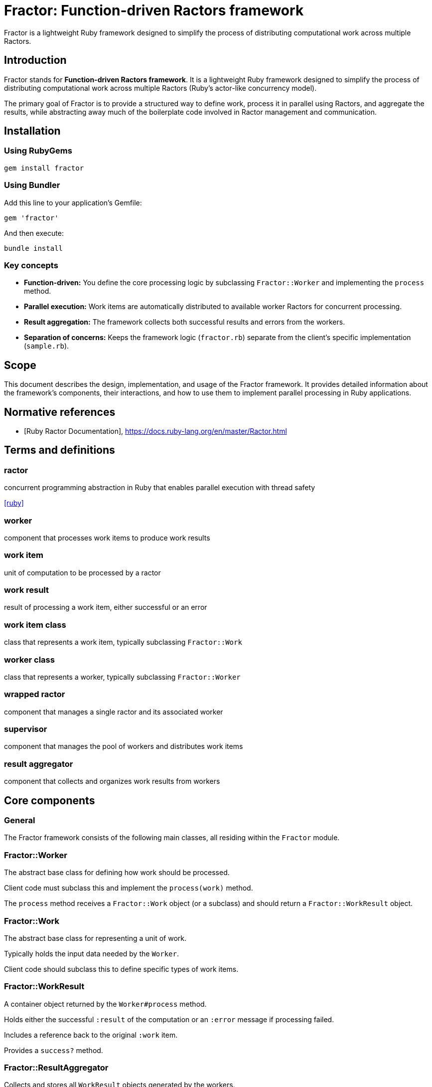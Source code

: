 = Fractor: Function-driven Ractors framework

Fractor is a lightweight Ruby framework designed to simplify the process of
distributing computational work across multiple Ractors.

== Introduction

Fractor stands for *Function-driven Ractors framework*. It is a lightweight Ruby
framework designed to simplify the process of distributing computational work
across multiple Ractors (Ruby's actor-like concurrency model).

The primary goal of Fractor is to provide a structured way to define work,
process it in parallel using Ractors, and aggregate the results, while
abstracting away much of the boilerplate code involved in Ractor management and
communication.

== Installation

=== Using RubyGems

[source,sh]
----
gem install fractor
----

=== Using Bundler

Add this line to your application's Gemfile:

[source,ruby]
----
gem 'fractor'
----

And then execute:

[source,sh]
----
bundle install
----


=== Key concepts

* *Function-driven:* You define the core processing logic by subclassing
  `Fractor::Worker` and implementing the `process` method.

* *Parallel execution:* Work items are automatically distributed to available
  worker Ractors for concurrent processing.

* *Result aggregation:* The framework collects both successful results and
  errors from the workers.

* *Separation of concerns:* Keeps the framework logic (`fractor.rb`) separate
  from the client's specific implementation (`sample.rb`).

== Scope

This document describes the design, implementation, and usage of the Fractor
framework. It provides detailed information about the framework's components,
their interactions, and how to use them to implement parallel processing in Ruby
applications.

[bibliography]
== Normative references

* [[[ruby-ractor,Ruby Ractor Documentation]]], https://docs.ruby-lang.org/en/master/Ractor.html

== Terms and definitions

=== ractor

concurrent programming abstraction in Ruby that enables parallel execution
with thread safety

[.source]
<<ruby>>

=== worker

component that processes work items to produce work results

=== work item

unit of computation to be processed by a ractor

=== work result

result of processing a work item, either successful or an error

=== work item class

class that represents a work item, typically subclassing `Fractor::Work`

=== worker class

class that represents a worker, typically subclassing `Fractor::Worker`

=== wrapped ractor

component that manages a single ractor and its associated worker

=== supervisor

component that manages the pool of workers and distributes work items

=== result aggregator

component that collects and organizes work results from workers




== Core components

=== General

The Fractor framework consists of the following main classes, all residing
within the `Fractor` module.


=== Fractor::Worker

The abstract base class for defining how work should be processed.

Client code must subclass this and implement the `process(work)` method.

The `process` method receives a `Fractor::Work` object (or a subclass) and
should return a `Fractor::WorkResult` object.

=== Fractor::Work

The abstract base class for representing a unit of work.

Typically holds the input data needed by the `Worker`.

Client code should subclass this to define specific types of work items.

=== Fractor::WorkResult

A container object returned by the `Worker#process` method.

Holds either the successful `:result` of the computation or an `:error`
message if processing failed.

Includes a reference back to the original `:work` item.

Provides a `success?` method.

=== Fractor::ResultAggregator

Collects and stores all `WorkResult` objects generated by the workers.

Separates results into `results` (successful) and `errors` arrays.

=== Fractor::WrappedRactor

Manages an individual Ruby `Ractor`.

Instantiates the client-provided `Worker` subclass within the Ractor.

Handles receiving `Work` items, calling the `Worker#process` method, and
yielding `WorkResult` objects (or errors) back to the `Supervisor`.

=== Fractor::Supervisor

The main orchestrator of the framework.

Initializes and manages a pool of `WrappedRactor` instances.

Manages a `work_queue` of input data.

Distributes work items (wrapped in the client's `Work` subclass) to available
Ractors.

Listens for results and errors from Ractors using `Ractor.select`.

Uses `ResultAggregator` to store outcomes.

Handles graceful shutdown on `SIGINT` (Ctrl+C).



== Quick start

=== General

This quick start guide shows the minimum steps needed to get a simple parallel
execution working with Fractor.

=== Step 1: Create a minimal Work class

The Work class represents a unit of work to be processed by a Worker. It
encapsulates the input data needed for processing.

[source,ruby]
----
require 'fractor'

class MyWork < Fractor::Work
  # Store all properties in the input hash
  def initialize(value)
    super({ value: value })
  end

  # Accessor method for the stored value
  def value
    input[:value]
  end

  def to_s
    "MyWork: #{value}"
  end
end
----

A Work is instantiated with the input data it will process this way:

[source,ruby]
----
work_item = MyWork.new(42)
puts work_item.to_s  # Output: MyWork: 42
----


=== Step 2: Create a minimal Worker class

The Worker class defines the processing logic for work items. Each Worker
instance runs within its own Ractor and processes Work objects sent to it.

It must implement the `process(work)` method, which takes a Work object as
input and returns a `Fractor::WorkResult` object.

The `process` method should handle both successful processing and error
conditions.

[source,ruby]
----
class MyWorker < Fractor::Worker
  def process(work)
    # Your processing logic here
    result = work.input * 2

    # Return a success result
    Fractor::WorkResult.new(result: result, work: work)
  rescue => e
    # Return an error result if something goes wrong
    Fractor::WorkResult.new(error: e.message, work: work)
  end
end
----

The `process` method can perform any computation you need. In this example, it
multiplies the input by 2. If an error occurs, it catches the exception and
returns an error result.

=== Step 3: Set up and run the Supervisor

The Supervisor class orchestrates the entire framework, managing worker Ractors,
distributing work, and collecting results.

It initializes pools of Ractors, each running an instance of a Worker
class. The Supervisor handles the communication between the main thread and
the Ractors, including sending work items and receiving results.

The Supervisor also manages the work queue and the ResultAggregator, which
collects and organizes all results from the workers.

To set up the Supervisor, you specify worker pools, each containing a Worker class
and optionally the number of workers to create. If you don't specify `num_workers`,
Fractor will automatically detect the number of available processors on your system
and use that value. You can create multiple worker pools with different worker types
to handle different kinds of work. Each worker pool can process any type of Work
object that inherits from Fractor::Work.

[source,ruby]
----
# Create the supervisor with auto-detected number of workers
supervisor = Fractor::Supervisor.new(
  worker_pools: [
    { worker_class: MyWorker }  # Number of workers auto-detected
  ]
)

# Or explicitly specify the number of workers
supervisor = Fractor::Supervisor.new(
  worker_pools: [
    { worker_class: MyWorker, num_workers: 4 }  # Explicitly use 4 workers
  ]
)

# Add individual work items (instances of Work subclasses)
supervisor.add_work_item(MyWork.new(1))

# Add multiple work items
supervisor.add_work_items([
  MyWork.new(2),
  MyWork.new(3),
  MyWork.new(4),
  MyWork.new(5)
])

# You can add different types of Work objects to the same supervisor
supervisor.add_work_items([
  MyWork.new(6),
  OtherWork.new("data")
])

# Run the processing
supervisor.run

# Access results
puts "Results: #{supervisor.results.results.map(&:result)}"
puts "Errors: #{supervisor.results.errors.size}"
----

That's it! With these three simple steps, you have a working parallel processing
system using Fractor.


== Usage

=== Work class

==== Purpose and responsibilities

The `Fractor::Work` class represents a unit of work to be processed by a Worker.
Its primary responsibility is to encapsulate the input data needed for
processing.

==== Implementation requirements

At minimum, your Work subclass should:

. Inherit from `Fractor::Work`
. Pass the input data to the superclass constructor

[source,ruby]
----
class MyWork < Fractor::Work
  def initialize(input)
    super(input) # This stores input in @input
    # Add any additional initialization if needed
  end
end
----

==== Advanced usage

You can extend your Work class to include additional data or methods:

[source,ruby]
----
class ComplexWork < Fractor::Work
  attr_reader :options

  def initialize(input, options = {})
    super(input)
    @options = options
  end

  def high_priority?
    @options[:priority] == :high
  end

  def to_s
    "ComplexWork: #{@input} (#{@options[:priority]} priority)"
  end
end
----

[TIP]
====
====
* Keep Work objects lightweight and serializable since they will be passed
  between Ractors
* Implement a meaningful `to_s` method for better debugging
====
* Consider adding validation in the initializer to catch issues early
====

=== Worker class

==== Purpose and responsibilities

The `Fractor::Worker` class defines the processing logic for work items. Each
Worker instance runs within its own Ractor and processes Work objects sent to
it.

==== Implementation requirements

Your Worker subclass must:

. Inherit from `Fractor::Worker`
. Implement the `process(work)` method
. Return a `Fractor::WorkResult` object from the `process` method
. Handle both successful processing and error conditions

[source,ruby]
----
class MyWorker < Fractor::Worker
  def process(work)
    # Process the work

    if work.input < 0
      return Fractor::WorkResult.new(
        error: "Cannot process negative numbers",
        work: work
      )
    end

    # Normal processing...
    result = work.input * 2

    # Return a WorkResult
    Fractor::WorkResult.new(result: result, work: work)
  end
end
----


==== Error handling

The Worker class should handle two types of errors.


===== Handled errors

These are expected error conditions that your code explicitly checks for.

[source,ruby]
----
def process(work)
  if work.input < 0
    return Fractor::WorkResult.new(
      error: "Cannot process negative numbers",
      work: work
    )
  end

  # Normal processing...
  Fractor::WorkResult.new(result: calculated_value, work: work)
end
----

===== Unexpected errors caught by rescue

These are unexpected exceptions that may occur during processing. You should
catch these and convert them into error results.

[source,ruby]
----
def process(work)
  # Processing that might raise exceptions
  result = complex_calculation(work.input)

  Fractor::WorkResult.new(result: result, work: work)
rescue StandardError => e
  # Catch and convert any unexpected exceptions to error results
  Fractor::WorkResult.new(error: "An unexpected error occurred: #{e.message}", work: work)
end
----

[TIP]
====
* Keep the `process` method focused on a single responsibility
* Use meaningful error messages that help diagnose issues
* Consider adding logging within the `process` method for debugging
* Ensure all paths return a valid `WorkResult` object
====

=== WorkResult class

==== Purpose and responsibilities

The `Fractor::WorkResult` class is a container that holds either the successful
result of processing or an error message, along with a reference to the original
work item.

==== Creating results

To create a successful result:

[source,ruby]
----
# For successful processing
Fractor::WorkResult.new(result: calculated_value, work: work_object)
----

To create an error result:

[source,ruby]
----
# For error conditions
Fractor::WorkResult.new(error: "Error message", work: work_object)
----

==== Checking result status

You can check if a result was successful:

[source,ruby]
----
if work_result.success?
  # Handle successful result
  processed_value = work_result.result
else
  # Handle error
  error_message = work_result.error
end
----

==== Accessing original work

The original work item is always available:

[source,ruby]
----
original_work = work_result.work
input_value = original_work.input
----

=== ResultAggregator class

==== Purpose and responsibilities

The `Fractor::ResultAggregator` collects and organizes all results from the
workers, separating successful results from errors.

Completed work results may be order independent or order dependent.

* For order independent results, the results may be utilized (popped) as they
are received.

* For order dependent results, the results are aggregated in the order they
are received. The order of results is important for re-assembly or
further processing.

* For results that require aggregation, the `ResultsAggregator` is used to determine
whether the results are completed, which signify that all work items have
been processed and ready for further processing.


==== Accessing results

To access successful results:

[source,ruby]
----
# Get all successful results
successful_results = supervisor.results.results

# Extract just the result values
result_values = successful_results.map(&:result)
----

To access errors:

[source,ruby]
----
# Get all error results
error_results = supervisor.results.errors

# Extract error messages
error_messages = error_results.map(&:error)

# Get the work items that failed
failed_work_items = error_results.map(&:work)
----


[TIP]
====
* Check both successful results and errors after processing completes
* Consider implementing custom reporting based on the aggregated results
====


=== WrappedRactor class

==== Purpose and responsibilities

The `Fractor::WrappedRactor` class manages an individual Ruby Ractor, handling
the communication between the Supervisor and the Worker instance running inside
the Ractor.

==== Usage notes

This class is primarily used internally by the Supervisor, but understanding its
role helps with debugging:

* Each WrappedRactor creates and manages one Ractor
* The Worker instance lives inside the Ractor
* Work items are sent to the Ractor via the WrappedRactor's `send` method
* Results are yielded back to the Supervisor

==== Error propagation

The WrappedRactor handles error propagation in two ways:

. Errors from the Worker's `process` method are wrapped in a WorkResult and
  yielded back
. Unexpected errors in the Ractor itself are caught and logged


=== Supervisor class

==== Purpose and responsibilities

The `Fractor::Supervisor` class orchestrates the entire framework, managing
worker Ractors, distributing work, and collecting results.

==== Configuration options

When creating a Supervisor, you can configure:

[source,ruby]
----
supervisor = Fractor::Supervisor.new(
  worker_pools: [
    # Pool 1 - for general data processing
    { worker_class: MyWorker, num_workers: 4 },

    # Pool 2 - for specialized image processing
    { worker_class: ImageWorker, num_workers: 2 }
  ],
  continuous_mode: false      # Optional: Run in continuous mode (default: false)
)
----

==== Worker auto-detection

Fractor automatically detects the number of available processors on your system
and uses that value when `num_workers` is not specified. This provides optimal
resource utilization across different deployment environments without requiring
manual configuration.

[source,ruby]
----
# Auto-detect number of workers (recommended for most cases)
supervisor = Fractor::Supervisor.new(
  worker_pools: [
    { worker_class: MyWorker }  # Will use number of available processors
  ]
)

# Explicitly set number of workers (useful for specific requirements)
supervisor = Fractor::Supervisor.new(
  worker_pools: [
    { worker_class: MyWorker, num_workers: 4 }  # Always use exactly 4 workers
  ]
)

# Mix auto-detection and explicit configuration
supervisor = Fractor::Supervisor.new(
  worker_pools: [
    { worker_class: FastWorker },                    # Auto-detected
    { worker_class: HeavyWorker, num_workers: 2 }    # Explicitly 2 workers
  ]
)
----

The auto-detection uses Ruby's `Etc.nprocessors` which returns the number of
available processors. If detection fails for any reason, it falls back to 2
workers.

[TIP]
* Use auto-detection for portable code that adapts to different environments
* Explicitly set `num_workers` when you need precise control over resource usage
* Consider system load and other factors when choosing explicit values

==== Adding work

You can add work items individually or in batches:

[source,ruby]
----
# Add a single item
supervisor.add_work_item(MyWork.new(42))

# Add multiple items
supervisor.add_work_items([
  MyWork.new(1),
  MyWork.new(2),
  MyWork.new(3),
  MyWork.new(4),
  MyWork.new(5)
])

# Add items of different work types
supervisor.add_work_items([
  TextWork.new("Process this text"),
  ImageWork.new({ width: 800, height: 600 })
])
----

The Supervisor can handle any Work object that inherits from Fractor::Work.
Workers must check the type of Work they receive and process it accordingly.

==== Running and monitoring

To start processing:

[source,ruby]
----
# Start processing and block until complete
supervisor.run
----

The Supervisor automatically handles:

* Starting the worker Ractors
* Distributing work items to available workers
* Collecting results and errors
* Graceful shutdown on completion or interruption (Ctrl+C)


==== Accessing results

After processing completes:

[source,ruby]
----
# Get the ResultAggregator
aggregator = supervisor.results

# Check counts
puts "Processed #{aggregator.results.size} items successfully"
puts "Encountered #{aggregator.errors.size} errors"

# Access successful results
aggregator.results.each do |result|
  puts "Work item #{result.work.input} produced #{result.result}"
end

# Access errors
aggregator.errors.each do |error_result|
  puts "Work item #{error_result.work.input} failed: #{error_result.error}"
end
----

== Advanced usage patterns

=== Custom work distribution

For more complex scenarios, you might want to prioritize certain work items:

[source,ruby]
----
# Create Work objects for high priority items
high_priority_works = high_priority_items.map { |item| MyWork.new(item) }

# Add high-priority items first
supervisor.add_work_items(high_priority_works)

# Run with just enough workers for high-priority items
supervisor.run

# Create Work objects for lower priority items
low_priority_works = low_priority_items.map { |item| MyWork.new(item) }

# Add and process lower-priority items
supervisor.add_work_items(low_priority_works)
supervisor.run
----

=== Handling large datasets

For very large datasets, consider processing in batches:

[source,ruby]
----
large_dataset.each_slice(1000) do |batch|
  # Convert batch items to Work objects
  work_batch = batch.map { |item| MyWork.new(item) }

  supervisor.add_work_items(work_batch)
  supervisor.run

  # Process this batch's results before continuing
  process_batch_results(supervisor.results)
end
----


== Running a basic example

. Install the gem as described in the Installation section.

. Create a new Ruby file (e.g., `my_fractor_example.rb`) with your
implementation:

[source,ruby]
----
require 'fractor'

# Define your Work class
class MyWork < Fractor::Work
  def to_s
    "MyWork: #{@input}"
  end
end

# Define your Worker class
class MyWorker < Fractor::Worker
  def process(work)
    if work.input == 5
      # Return a Fractor::WorkResult for errors
      return Fractor::WorkResult.new(error: "Error processing work #{work.input}", work: work)
    end

    calculated = work.input * 2
    # Return a Fractor::WorkResult for success
    Fractor::WorkResult.new(result: calculated, work: work)
  end
end

# Create supervisor with a worker pool
supervisor = Fractor::Supervisor.new(
  worker_pools: [
    { worker_class: MyWorker, num_workers: 2 }
  ]
)

# Create Work objects
work_items = (1..10).map { |i| MyWork.new(i) }

# Add work items
supervisor.add_work_items(work_items)

# Run processing
supervisor.run

# Display results
puts "Results: #{supervisor.results.results.map(&:result).join(', ')}"
puts "Errors: #{supervisor.results.errors.map { |e| e.work.input }.join(', ')}"
----

. Run the example from your terminal:

[source,sh]
----
ruby my_fractor_example.rb
----

You will see output showing Ractors starting, receiving work, processing it, and
the final aggregated results, including any errors encountered. Press `Ctrl+C`
during execution to test the graceful shutdown.


== Continuous mode

=== General

Fractor provides a powerful feature called "continuous mode" that allows
supervisors to run indefinitely, processing work items as they arrive without
stopping after the initial work queue is empty.

=== Features

* *Non-stopping Execution*: Supervisors run indefinitely until explicitly stopped
* *On-demand Work*: Workers only process work when it's available
* *Resource Efficiency*: Workers idle when no work is available, without consuming excessive resources
* *Dynamic Work Addition*: New work can be added at any time through the work source callback
* *Graceful Shutdown*: Resources are properly cleaned up when the supervisor is stopped

Continuous mode is particularly useful for:

* *Chat servers*: Processing incoming messages as they arrive
* *Background job processors*: Handling tasks from a job queue
* *Real-time data processing*: Analyzing data streams as they come in
* *Web servers*: Responding to incoming requests in parallel
* *Monitoring systems*: Continuously checking system statuses

See the Chat Server example in the examples directory for a complete implementation of continuous mode.


=== Using continuous mode

==== Step 1. Create a supervisor with the `continuous_mode: true` option

[source,ruby]
----
supervisor = Fractor::Supervisor.new(
  worker_pools: [
    { worker_class: MyWorker, num_workers: 2 }
  ],
  continuous_mode: true  # Enable continuous mode
)
----

==== Step 2. Register a work source callback that provides new work on demand

[source,ruby]
----
supervisor.register_work_source do
  # Return nil or empty array if no work is available
  # Return a work item or array of work items when available
  items = get_next_work_items
  if items && !items.empty?
    # Convert to Work objects if needed
    items.map { |item| MyWork.new(item) }
  else
    nil
  end
end
----

==== Step 4. Run the supervisor in a non-blocking way

Typically in a background thread.

[source,ruby]
----
supervisor_thread = Thread.new { supervisor.run }
----

==== Step 4. Explicitly call `stop` on the supervisor to stop processing

[source,ruby]
----
supervisor.stop
supervisor_thread.join  # Wait for the supervisor thread to finish
----



== Example applications

=== General

The Fractor gem comes with several example applications that demonstrate various
patterns and use cases. Each example can be found in the `examples` directory of
the gem repository. Detailed descriptions for these are provided below.

=== Simple example

The Simple Example (link:examples/simple/[examples/simple/]) demonstrates the
basic usage of the Fractor framework. It shows how to create a simple Work
class, a Worker class, and a Supervisor to manage the processing of work items
in parallel. This example serves as a starting point for understanding how to
use Fractor.

Key features:

* Basic Work and Worker class implementation
* Simple Supervisor setup
* Parallel processing of work items
* Error handling and result aggregation
* Auto-detection of available processors
* Graceful shutdown on completion

=== Auto-detection example

The Auto-Detection Example (link:examples/auto_detection/[examples/auto_detection/])
demonstrates Fractor's automatic worker detection feature. It shows how to use
auto-detection, explicit configuration, and mixed approaches for controlling
the number of workers.

Key features:

* Automatic detection of available processors
* Comparison of auto-detection vs explicit configuration
* Mixed configuration with multiple worker pools
* Best practices for worker configuration
* Portable code that adapts to different environments

=== Hierarchical hasher

The Hierarchical Hasher example
(link:examples/hierarchical_hasher/[examples/hierarchical_hasher/]) demonstrates
how to use the Fractor framework to process a file in parallel by breaking it
into chunks, hashing each chunk independently, and then combining the results
into a final hash. This approach is useful for processing large files
efficiently.

Key features:

* Parallel data chunking for large files
* Independent processing of data segments
* Aggregation of results to form a final output

=== Multi-work type

The Multi-Work Type example
(link:examples/multi_work_type/[examples/multi_work_type/]) demonstrates how a
single Fractor supervisor and worker can handle multiple types of work items
(e.g., `TextWork` and `ImageWork`). The worker intelligently adapts its
processing strategy based on the class of the incoming work item.

Key features:

* Support for multiple `Fractor::Work` subclasses
* Polymorphic worker processing based on work type
* Unified workflow for diverse tasks

=== Pipeline processing

The Pipeline Processing example
(link:examples/pipeline_processing/[examples/pipeline_processing/]) implements a
multi-stage processing pipeline where data flows sequentially through a series
of transformations. The output of one stage becomes the input for the next, and
different stages can operate concurrently on different data items.

Key features:

* Sequential data flow through multiple processing stages
* Concurrent execution of different pipeline stages
* Data transformation at each step of the pipeline

=== Producer/subscriber

The Producer/Subscriber example
(link:examples/producer_subscriber/[examples/producer_subscriber/]) showcases a
multi-stage document processing system where initial work (processing a
document) can generate additional sub-work items (processing sections of the
document). This creates a hierarchical processing pattern.

Key features:

* Implementation of producer-consumer patterns
* Dynamic generation of sub-work based on initial processing
* Construction of hierarchical result structures

=== Scatter/gather

The Scatter/Gather example
(link:examples/scatter_gather/[examples/scatter_gather/]) illustrates how a
large task or dataset is broken down (scattered) into smaller, independent
subtasks. These subtasks are processed in parallel by multiple workers, and
their results are then collected (gathered) and combined to produce the final
output.

Key features:

* Distribution of a large task into smaller, parallelizable subtasks
* Concurrent processing of subtasks
* Aggregation of partial results into a final result

=== Specialized workers

The Specialized Workers example
(link:examples/specialized_workers/[examples/specialized_workers/]) demonstrates
creating distinct worker types, each tailored to handle specific kinds of tasks
(e.g., `ComputeWorker` for CPU-intensive operations and `DatabaseWorker` for
I/O-bound database interactions). This allows for optimized resource utilization
and domain-specific logic.

Key features:

* Creation of worker classes for specific processing domains
* Routing of work items to appropriately specialized workers
* Optimization of resources and logic per task type

=== Continuous chat server

==== General

The Continuous Chat Server examples demonstrate real-world implementations of
Fractor's continuous mode for building long-running, event-driven servers.

Two implementations are provided for comparison to highlight the benefits of
using Fractor for continuous processing.

==== Plain socket implementation

The plain socket implementation
(link:examples/continuous_chat_server/[examples/continuous_chat_server/])
provides a baseline chat server using plain TCP sockets without Fractor. This
serves as a comparison point to understand the benefits of using Fractor for
continuous processing.

==== Fractor-based implementation

The Fractor-based implementation
(link:examples/continuous_chat_fractor/[examples/continuous_chat_fractor/])
demonstrates how to build a production-ready chat server using Fractor's
continuous mode with advanced features.

Key features:

* *Continuous mode operation*: Server runs indefinitely processing messages as
  they arrive
* *Work source callbacks*: Dynamic work provision through registered callbacks
* *Graceful shutdown*: Production-ready signal handling (SIGINT, SIGTERM,
  SIGUSR1/SIGBREAK)
* *Idle worker management*: Efficient work distribution to available workers
* *Cross-platform support*: Works on Unix/Linux/macOS and Windows
* *Process monitoring*: Runtime status checking via signals
* *Thread coordination*: Supervisor thread, timer thread, and results processing
  thread

The implementation includes:

* `chat_common.rb`: Work and Worker class definitions for chat message
  processing
* `chat_server.rb`: Main server using Fractor continuous mode
* `simulate.rb`: Test client simulator
* `SIGNALS.md`: Comprehensive signal handling documentation

This example demonstrates production deployment patterns including:

* Systemd service integration
* Docker container deployment
* Process monitoring and health checks
* Graceful restart procedures

See link:examples/continuous_chat_fractor/README.adoc[the chat server README]
for detailed implementation documentation.


== Copyright and license

Copyright Ribose.

Licensed under the MIT License.
